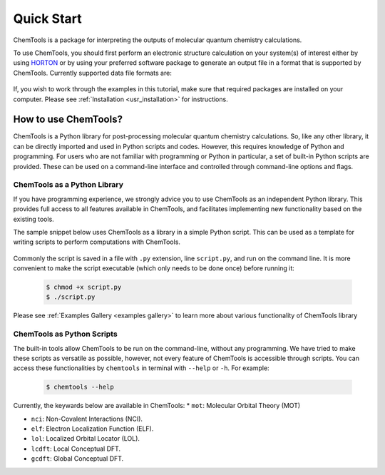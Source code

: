 ..
    : ChemTools is a collection of interpretive chemical tools for
    : analyzing outputs of the quantum chemistry calculations.
    :
    : Copyright (C) 2016-2019 The ChemTools Development Team
    :
    : This file is part of ChemTools.
    :
    : ChemTools is free software; you can redistribute it and/or
    : modify it under the terms of the GNU General Public License
    : as published by the Free Software Foundation; either version 3
    : of the License, or (at your option) any later version.
    :
    : ChemTools is distributed in the hope that it will be useful,
    : but WITHOUT ANY WARRANTY; without even the implied warranty of
    : MERCHANTABILITY or FITNESS FOR A PARTICULAR PURPOSE.  See the
    : GNU General Public License for more details.
    :
    : You should have received a copy of the GNU General Public License
    : along with this program; if not, see <http://www.gnu.org/licenses/>
    :
    : --


Quick Start
###########

ChemTools is a package for interpreting the outputs of molecular quantum chemistry calculations.

To use ChemTools, you should first perform an electronic structure calculation on your system(s) of interest
either by using `HORTON <http://theochem.github.io/horton/2.0.0/user_estruct.html>`_ or by using your preferred
software package to generate an output file in a format that is supported by ChemTools. Currently supported data
file formats are:

 .. TODO::
    Table of data file formats supported or a link where this information is provided.

If, you wish to work through the examples in this tutorial, make sure that required packages are installed on your computer.
Please see :ref:`Installation <usr_installation>` for instructions.

How to use ChemTools?
=====================

ChemTools is a Python library for post-processing molecular quantum chemistry calculations. So, like any other library,
it can be directly imported and used in Python scripts and codes.
However, this requires knowledge of Python and programming. For users who are not familiar with programming or Python in
particular, a set of built-in Python scripts are provided.
These can be used on a command-line interface and controlled through command-line options and flags.


ChemTools as a Python Library
-----------------------------

If you have programming experience, we strongly advice you to use
ChemTools as an independent Python library. This provides full access to all features available in ChemTools,
and facilitates implementing new functionality based on the existing tools.

The sample snippet below uses ChemTools as a library in a simple Python script. This can be used as a template for
writing scripts to perform computations with ChemTools.

  .. code-block:: python
     :linenos:

     #!/usr/bin/env python

     # import ChemTools library
     import chemtools

     # print version of ChemTools library
     print chemtools.__version__

Commonly the script is saved in a file with ``.py`` extension, line ``script.py``, and run on the command line.
It is more convenient to make the script executable (which only needs to be done once) before running it:

  .. code-block:: bash

     $ chmod +x script.py
     $ ./script.py

Please see :ref:`Examples Gallery <examples gallery>` to learn more about various functionality of ChemTools library


ChemTools as Python Scripts
---------------------------

The built-in tools allow ChemTools to be run on the command-line, without any programming.
We have tried to make these scripts as versatile as possible, however,
not every feature of ChemTools is accessible through scripts.
You can access these functionalities by ``chemtools`` in terminal with ``--help`` or ``-h``. For example:

  .. code-block:: bash

     $ chemtools --help

Currently, the keywards below are available in ChemTools:
* ``mot``: Molecular Orbital Theory (MOT)

* ``nci``: Non-Covalent Interactions (NCI).

* ``elf``: Electron Localization Function (ELF).

* ``lol``: Localized Orbital Locator (LOL).

* ``lcdft``: Local Conceptual DFT.

* ``gcdft``: Global Conceptual DFT.
